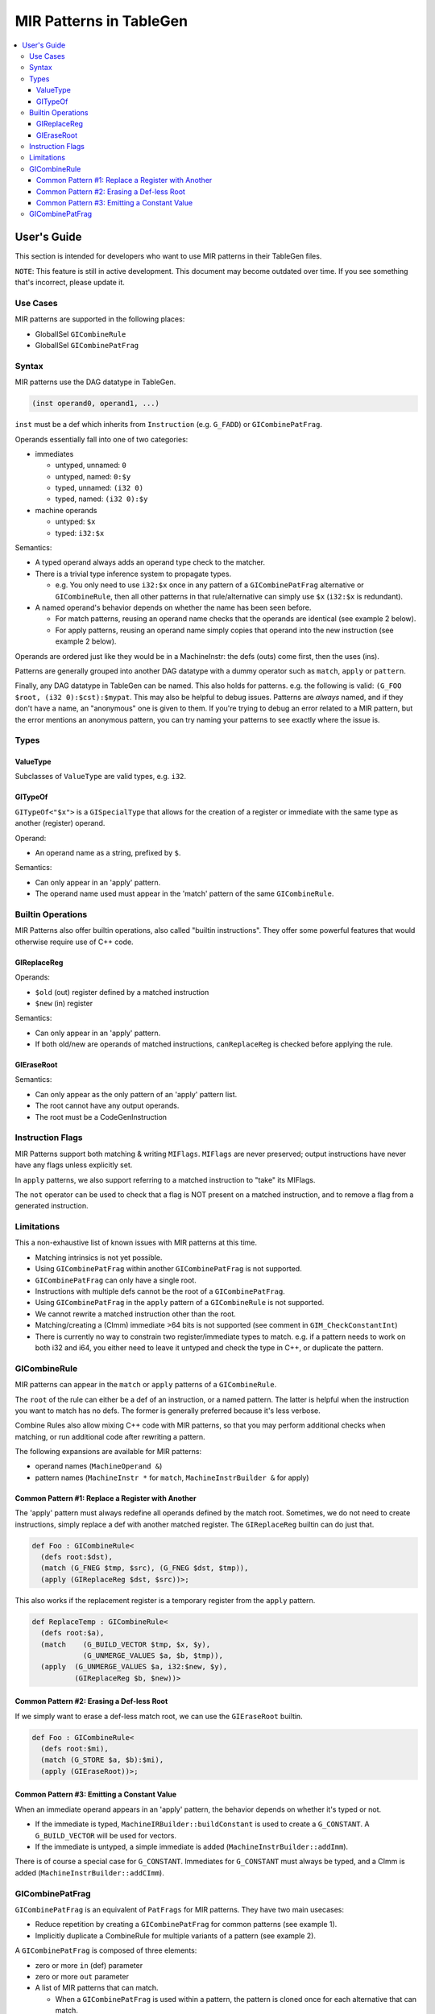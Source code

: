 
.. _tblgen-mirpats:

========================
MIR Patterns in TableGen
========================

.. contents::
   :local:


User's Guide
============

This section is intended for developers who want to use MIR patterns in their
TableGen files.

``NOTE``:
This feature is still in active development. This document may become outdated
over time. If you see something that's incorrect, please update it.

Use Cases
---------

MIR patterns are supported in the following places:

* GlobalISel ``GICombineRule``
* GlobalISel ``GICombinePatFrag``

Syntax
------

MIR patterns use the DAG datatype in TableGen.

.. code-block:: text

  (inst operand0, operand1, ...)

``inst`` must be a def which inherits from ``Instruction`` (e.g. ``G_FADD``)
or ``GICombinePatFrag``.

Operands essentially fall into one of two categories:

* immediates

  * untyped, unnamed: ``0``
  * untyped, named: ``0:$y``
  * typed, unnamed: ``(i32 0)``
  * typed, named: ``(i32 0):$y``

* machine operands

  * untyped: ``$x``
  * typed: ``i32:$x``

Semantics:

* A typed operand always adds an operand type check to the matcher.
* There is a trivial type inference system to propagate types.

  * e.g. You only need to use ``i32:$x`` once in any pattern of a
    ``GICombinePatFrag`` alternative or ``GICombineRule``, then all
    other patterns in that rule/alternative can simply use ``$x``
    (``i32:$x`` is redundant).

* A named operand's behavior depends on whether the name has been seen before.

  * For match patterns, reusing an operand name checks that the operands
    are identical (see example 2 below).
  * For apply patterns, reusing an operand name simply copies that operand into
    the new instruction (see example 2 below).

Operands are ordered just like they would be in a MachineInstr: the defs (outs)
come first, then the uses (ins).

Patterns are generally grouped into another DAG datatype with a dummy operator
such as ``match``, ``apply`` or ``pattern``.

Finally, any DAG datatype in TableGen can be named. This also holds for
patterns. e.g. the following is valid: ``(G_FOO $root, (i32 0):$cst):$mypat``.
This may also be helpful to debug issues. Patterns are *always* named, and if
they don't have a name, an "anonymous" one is given to them. If you're trying
to debug an error related to a MIR pattern, but the error mentions an anonymous
pattern, you can try naming your patterns to see exactly where the issue is.

.. code-block:: text
  :caption: Pattern Example 1

  // Match
  //    %imp = G_IMPLICIT_DEF
  //    %root = G_MUL %x, %imp
  (match (G_IMPLICIT_DEF $imp),
         (G_MUL $root, $x, $imp))

.. code-block:: text
  :caption: Pattern Example 2

  // using $x twice here checks that the operand 1 and 2 of the G_AND are
  // identical.
  (match (G_AND $root, $x, $x))
  // using $x again here copies operand 1 from G_AND into the new inst.
  (apply (COPY $root, $x))

Types
-----

ValueType
~~~~~~~~~

Subclasses of ``ValueType`` are valid types, e.g. ``i32``.

GITypeOf
~~~~~~~~

``GITypeOf<"$x">`` is a ``GISpecialType`` that allows for the creation of a
register or immediate with the same type as another (register) operand.

Operand:

* An operand name as a string, prefixed by ``$``.

Semantics:

* Can only appear in an 'apply' pattern.
* The operand name used must appear in the 'match' pattern of the
  same ``GICombineRule``.

.. code-block:: text
  :caption: Example: Immediate

  def mul_by_neg_one: GICombineRule <
    (defs root:$root),
    (match (G_MUL $dst, $x, -1)),
    (apply (G_SUB $dst, (GITypeOf<"$x"> 0), $x))
  >;

.. code-block:: text
  :caption: Example: Temp Reg

  def Test0 : GICombineRule<
    (defs root:$dst),
    (match (G_FMUL $dst, $src, -1)),
    (apply (G_FSUB $dst, $src, $tmp),
           (G_FNEG GITypeOf<"$dst">:$tmp, $src))>;

Builtin Operations
------------------

MIR Patterns also offer builtin operations, also called "builtin instructions".
They offer some powerful features that would otherwise require use of C++ code.

GIReplaceReg
~~~~~~~~~~~~

.. code-block:: text
  :caption: Usage

  (apply (GIReplaceReg $old, $new))

Operands:

* ``$old`` (out) register defined by a matched instruction
* ``$new`` (in)  register

Semantics:

* Can only appear in an 'apply' pattern.
* If both old/new are operands of matched instructions,
  ``canReplaceReg`` is checked before applying the rule.


GIEraseRoot
~~~~~~~~~~~

.. code-block:: text
  :caption: Usage

  (apply (GIEraseRoot))

Semantics:

* Can only appear as the only pattern of an 'apply' pattern list.
* The root cannot have any output operands.
* The root must be a CodeGenInstruction

Instruction Flags
-----------------

MIR Patterns support both matching & writing ``MIFlags``.
``MIFlags`` are never preserved; output instructions have never have
any flags unless explicitly set.

.. code-block:: text
  :caption: Example

  def Test : GICombineRule<
    (defs root:$dst),
    (match (G_FOO $dst, $src, (MIFlags FmNoNans, FmNoInfs))),
    (apply (G_BAR $dst, $src, (MIFlags FmReassoc)))>;

In ``apply`` patterns, we also support referring to a matched instruction to
"take" its MIFlags.

.. code-block:: text
  :caption: Example

  ; We match NoNans/NoInfs, but $zext may have more flags.
  ; Copy them all into the output instruction, but remove Reassoc if present.
  def TestCpyFlags : GICombineRule<
    (defs root:$dst),
    (match (G_FOO $dst, $src, (MIFlags FmNoNans, FmNoInfs)):$zext),
    (apply (G_BAR $dst, $src, (MIFlags $zext, FmReassoc)))>;

The ``not`` operator can be used to check that a flag is NOT present
on a matched instruction, and to remove a flag from a generated instruction.

.. code-block:: text
  :caption: Example

  def TestNot : GICombineRule<
    (defs root:$dst),
    (match (G_FOO $dst, $src, (MIFlags FmNoInfs, (not FmNoNans, FmReassoc))):$zext),
    (apply (G_BAR $dst, $src, (MIFlags $zext, (not FmNoInfs))))>;

Limitations
-----------

This a non-exhaustive list of known issues with MIR patterns at this time.

* Matching intrinsics is not yet possible.
* Using ``GICombinePatFrag`` within another ``GICombinePatFrag`` is not
  supported.
* ``GICombinePatFrag`` can only have a single root.
* Instructions with multiple defs cannot be the root of a ``GICombinePatFrag``.
* Using ``GICombinePatFrag`` in the ``apply`` pattern of a ``GICombineRule``
  is not supported.
* We cannot rewrite a matched instruction other than the root.
* Matching/creating a (CImm) immediate >64 bits is not supported
  (see comment in ``GIM_CheckConstantInt``)
* There is currently no way to constrain two register/immediate types to
  match. e.g. if a pattern needs to work on both i32 and i64, you either
  need to leave it untyped and check the type in C++, or duplicate the
  pattern.

GICombineRule
-------------

MIR patterns can appear in the ``match`` or ``apply`` patterns of a
``GICombineRule``.

The ``root`` of the rule can either be a def of an instruction, or a
named pattern. The latter is helpful when the instruction you want
to match has no defs. The former is generally preferred because
it's less verbose.

.. code-block:: text
  :caption: Combine Rule root is a def

  // Fold x op 1 -> x
  def right_identity_one: GICombineRule<
    (defs root:$dst),
    (match (G_MUL $dst, $x, 1)),
    // Note: Patterns always need to create something, we can't just replace $dst with $x, so we need a COPY.
    (apply (COPY $dst, $x))
  >;

.. code-block:: text
  :caption: Combine Rule root is a named pattern

  def Foo : GICombineRule<
    (defs root:$root),
    (match (G_ZEXT $tmp, (i32 0)),
           (G_STORE $tmp, $ptr):$root),
    (apply (G_STORE (i32 0), $ptr):$root)>;


Combine Rules also allow mixing C++ code with MIR patterns, so that you
may perform additional checks when matching, or run additional code after
rewriting a pattern.

The following expansions are available for MIR patterns:

* operand names (``MachineOperand &``)
* pattern names (``MachineInstr *`` for ``match``,
  ``MachineInstrBuilder &`` for apply)

.. code-block:: text
  :caption: Example C++ Expansions

  def Foo : GICombineRule<
    (defs root:$root),
    (match (G_ZEXT $root, $src):$mi),
    (apply "foobar(${root}.getReg(), ${src}.getReg(), ${mi}->hasImplicitDef())")>;

Common Pattern #1: Replace a Register with Another
~~~~~~~~~~~~~~~~~~~~~~~~~~~~~~~~~~~~~~~~~~~~~~~~~~

The 'apply' pattern must always redefine all operands defined by the match root.
Sometimes, we do not need to create instructions, simply replace a def with
another matched register. The ``GIReplaceReg`` builtin can do just that.

.. code-block:: text

  def Foo : GICombineRule<
    (defs root:$dst),
    (match (G_FNEG $tmp, $src), (G_FNEG $dst, $tmp)),
    (apply (GIReplaceReg $dst, $src))>;

This also works if the replacement register is a temporary register from the
``apply`` pattern.

.. code-block:: text

  def ReplaceTemp : GICombineRule<
    (defs root:$a),
    (match    (G_BUILD_VECTOR $tmp, $x, $y),
              (G_UNMERGE_VALUES $a, $b, $tmp)),
    (apply  (G_UNMERGE_VALUES $a, i32:$new, $y),
            (GIReplaceReg $b, $new))>

Common Pattern #2: Erasing a Def-less Root
~~~~~~~~~~~~~~~~~~~~~~~~~~~~~~~~~~~~~~~~~~

If we simply want to erase a def-less match root, we can use the
``GIEraseRoot`` builtin.

.. code-block:: text

  def Foo : GICombineRule<
    (defs root:$mi),
    (match (G_STORE $a, $b):$mi),
    (apply (GIEraseRoot))>;

Common Pattern #3: Emitting a Constant Value
~~~~~~~~~~~~~~~~~~~~~~~~~~~~~~~~~~~~~~~~~~~~

When an immediate operand appears in an 'apply' pattern, the behavior
depends on whether it's typed or not.

* If the immediate is typed, ``MachineIRBuilder::buildConstant`` is used
  to create a ``G_CONSTANT``. A ``G_BUILD_VECTOR`` will be used for vectors.
* If the immediate is untyped, a simple immediate is added
  (``MachineInstrBuilder::addImm``).

There is of course a special case for ``G_CONSTANT``. Immediates for
``G_CONSTANT`` must always be typed, and a CImm is added
(``MachineInstrBuilder::addCImm``).

.. code-block:: text
  :caption: Constant Emission Examples:

  // Example output:
  //    %0 = G_CONSTANT i32 0
  //    %dst = COPY %0
  def Foo : GICombineRule<
    (defs root:$dst),
    (match (G_FOO $dst, $src)),
    (apply (COPY $dst, (i32 0)))>;

  // Example output:
  //    %dst = COPY 0
  // Note that this would be ill-formed because COPY
  // expects a register operand!
  def Bar : GICombineRule<
    (defs root:$dst),
    (match (G_FOO $dst, $src)),
    (apply (COPY $dst, (i32 0)))>;

  // Example output:
  //    %dst = G_CONSTANT i32 0
  def Bux : GICombineRule<
    (defs root:$dst),
    (match (G_FOO $dst, $src)),
    (apply (G_CONSTANT $dst, (i32 0)))>;

GICombinePatFrag
----------------

``GICombinePatFrag`` is an equivalent of ``PatFrags`` for MIR patterns.
They have two main usecases:

* Reduce repetition by creating a ``GICombinePatFrag`` for common
  patterns (see example 1).
* Implicitly duplicate a CombineRule for multiple variants of a
  pattern (see example 2).

A ``GICombinePatFrag`` is composed of three elements:

* zero or more ``in`` (def) parameter
* zero or more ``out`` parameter
* A list of MIR patterns that can match.

  * When a ``GICombinePatFrag`` is used within a pattern, the pattern is
    cloned once for each alternative that can match.

Parameters can have the following types:

* ``gi_mo``, which is the implicit default (no type = ``gi_mo``).

  * Refers to any operand of an instruction (register, BB ref, imm, etc.).
  * Can be used in both ``in`` and ``out`` parameters.
  * Users of the PatFrag can only use an operand name for this
    parameter (e.g. ``(my_pat_frag $foo)``).

* ``root``

  * This is identical to ``gi_mo``.
  * Can only be used in ``out`` parameters to declare the root of the
    pattern.
  * Non-empty ``out`` parameter lists must always have exactly one ``root``.

* ``gi_imm``

  * Refers to an (potentially typed) immediate.
  * Can only be used in ``in`` parameters.
  * Users of the PatFrag can only use an immediate for this parameter
    (e.g. ``(my_pat_frag 0)`` or ``(my_pat_frag (i32 0))``)

``out`` operands can only be empty if the ``GICombinePatFrag`` only contains
C++ code. If the fragment contains instruction patterns, it has to have at
least one ``out`` operand of type ``root``.

``in`` operands are less restricted, but there is one important concept to
remember: you can pass "unbound" operand names, but only if the
``GICombinePatFrag`` binds it. See example 3 below.

``GICombinePatFrag`` are used just like any other instructions.
Note that the ``out`` operands are defs, so they come first in the list
of operands.

.. code-block:: text
  :caption: Example 1: Reduce Repetition

  def zext_cst : GICombinePatFrag<(outs root:$dst, $cst), (ins gi_imm:$val),
    [(pattern (G_CONSTANT $cst, $val),
              (G_ZEXT $dst, $cst))]
  >;

  def foo_to_impdef : GICombineRule<
   (defs root:$dst),
   (match (zext_cst $y, $cst, (i32 0))
          (G_FOO $dst, $y)),
   (apply (G_IMPLICIT_DEF $dst))>;

  def store_ext_zero : GICombineRule<
   (defs root:$root),
   (match (zext_cst $y, $cst, (i32 0))
          (G_STORE $y, $ptr):$root),
   (apply (G_STORE $cst, $ptr):$root)>;

.. code-block:: text
  :caption: Example 2: Generate Multiple Rules at Once

  // Fold (freeze (freeze x)) -> (freeze x).
  // Fold (fabs (fabs x)) -> (fabs x).
  // Fold (fcanonicalize (fcanonicalize x)) -> (fcanonicalize x).
  def idempotent_prop_frags : GICombinePatFrag<(outs root:$dst, $src), (ins),
    [
      (pattern (G_FREEZE $dst, $src), (G_FREEZE $src, $x)),
      (pattern (G_FABS $dst, $src), (G_FABS $src, $x)),
      (pattern (G_FCANONICALIZE $dst, $src), (G_FCANONICALIZE $src, $x))
    ]
  >;

  def idempotent_prop : GICombineRule<
    (defs root:$dst),
    (match (idempotent_prop_frags $dst, $src)),
    (apply (COPY $dst, $src))>;



.. code-block:: text
  :caption: Example 3: Unbound Operand Names

  // This fragment binds $x to an operand in all of its
  // alternative patterns.
  def always_binds : GICombinePatFrag<
    (outs root:$dst), (ins $x),
    [
      (pattern (G_FREEZE $dst, $x)),
      (pattern (G_FABS $dst, $x)),
    ]
  >;

  // This fragment does not bind $x to an operand in any
  // of its alternative patterns.
  def does_not_bind : GICombinePatFrag<
    (outs root:$dst), (ins $x),
    [
      (pattern (G_FREEZE $dst, $x)), // binds $x
      (pattern (G_FOO $dst (i32 0))), // does not bind $x
      (pattern "return myCheck(${x}.getReg())"), // does not bind $x
    ]
  >;

  // Here we pass $x, which is unbound, to always_binds.
  // This works because if $x is unbound, always_binds will bind it for us.
  def test0 : GICombineRule<
    (defs root:$dst),
    (match (always_binds $dst, $x)),
    (apply (COPY $dst, $x))>;

  // Here we pass $x, which is unbound, to does_not_bind.
  // This cannot work because $x may not have been initialized in 'apply'.
  // error: operand 'x' (for parameter 'src' of 'does_not_bind') cannot be unbound
  def test1 : GICombineRule<
    (defs root:$dst),
    (match (does_not_bind $dst, $x)),
    (apply (COPY $dst, $x))>;

  // Here we pass $x, which is bound, to does_not_bind.
  // This is fine because $x will always be bound when emitting does_not_bind
  def test2 : GICombineRule<
    (defs root:$dst),
    (match (does_not_bind $tmp, $x)
           (G_MUL $dst, $x, $tmp)),
    (apply (COPY $dst, $x))>;
